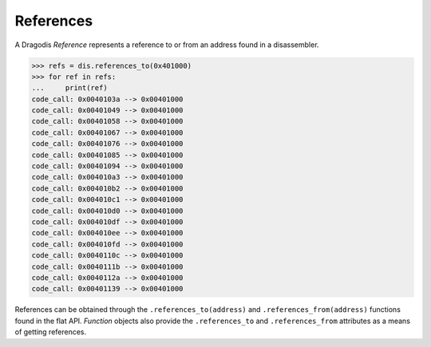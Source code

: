 References
==========

A Dragodis *Reference* represents a reference to or from an address found
in a disassembler.

.. code:: python

    >>> refs = dis.references_to(0x401000)
    >>> for ref in refs:
    ...     print(ref)
    code_call: 0x0040103a --> 0x00401000
    code_call: 0x00401049 --> 0x00401000
    code_call: 0x00401058 --> 0x00401000
    code_call: 0x00401067 --> 0x00401000
    code_call: 0x00401076 --> 0x00401000
    code_call: 0x00401085 --> 0x00401000
    code_call: 0x00401094 --> 0x00401000
    code_call: 0x004010a3 --> 0x00401000
    code_call: 0x004010b2 --> 0x00401000
    code_call: 0x004010c1 --> 0x00401000
    code_call: 0x004010d0 --> 0x00401000
    code_call: 0x004010df --> 0x00401000
    code_call: 0x004010ee --> 0x00401000
    code_call: 0x004010fd --> 0x00401000
    code_call: 0x0040110c --> 0x00401000
    code_call: 0x0040111b --> 0x00401000
    code_call: 0x0040112a --> 0x00401000
    code_call: 0x00401139 --> 0x00401000

References can be obtained through the ``.references_to(address)`` and
``.references_from(address)`` functions found in the flat API.  *Function* objects
also provide the ``.references_to`` and ``.references_from`` attributes as a
means of getting references.